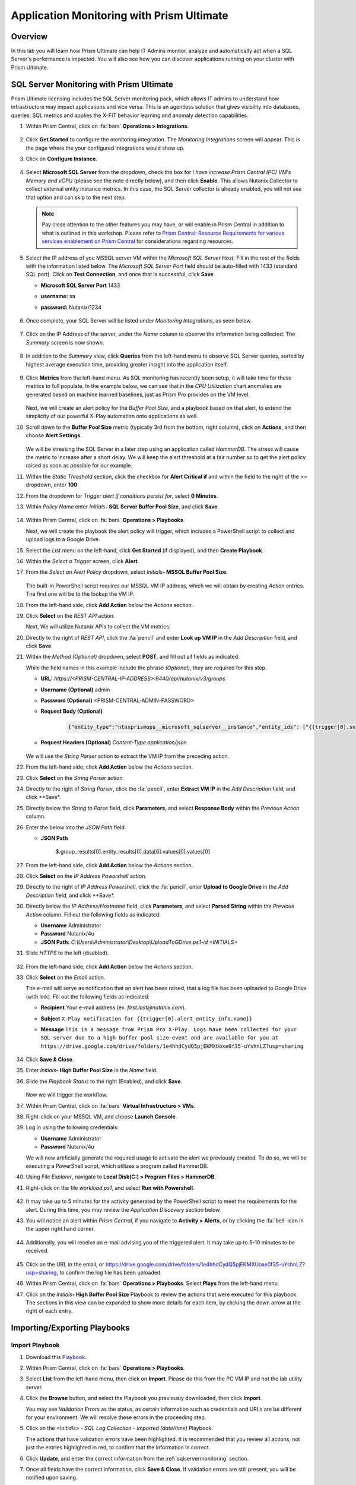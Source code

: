 .. _sqlservermonitoring:

------------------------------------------
Application Monitoring with Prism Ultimate
------------------------------------------

Overview
+++++++++

In this lab you will learn how Prism Ultimate can help IT Admins monitor, analyze and automatically act when a SQL Server's performance is impacted. You will also see how you can discover applications running on your cluster with Prism Ultimate.

SQL Server Monitoring with Prism Ultimate
+++++++++++++++++++++++++++++++++++++++++

Prism Ultimate licensing includes the SQL Server monitoring pack, which allows IT admins to understand how infrastructure may impact applications and vice versa. This is an agentless solution that gives visibility into databases, queries, SQL metrics and applies the X-FIT behavior learning and anomaly detection capabilities.

#. Within Prism Central, click on :fa:`bars` **Operations > Integrations**.

      .. figure:: images/appmonitoring0.png

#. Click **Get Started** to configure the monitoring integration. The *Monitoring Integrations* screen will appear. This is the page where the your configured integrations would show up.

#. Click on **Configure Instance**.

      .. figure:: images/appmonitoring2.png

#. Select **Microsoft SQL Server** from the dropdown, check the box for *I have increase Prism Central (PC) VM's Memory and vCPU* (please see the note directly below), and then click **Enable**. This allows Nutanix Collector to collect external entity instance metrics. In this case, the SQL Server collector is already enabled, you will not see that option and can skip to the next step.

   .. note::

      Pay close attention to the other features you may have, or will enable in Prism Central in addition to what is outlined in this workshop. Please refer to `Prism Central: Resource Requirements for various services enablement on Prism Central <https://portal.nutanix.com/page/documents/kbs/details?targetId=kA00e000000brBgCAI>`_ for considerations regarding resources.

#. Select the IP address of you MSSQL server VM within the *Microsoft SQL Server Host*. Fill in the rest of the fields with the information listed below. The *Microsoft SQL Server Port* field should be auto-filled with 1433 (standard SQL port). Click on **Test Connection**, and once that is successful, click **Save**.

   - **Microsoft SQL Server Port** 1433
   - **username:** sa
   - **password:** Nutanix/1234

      .. figure:: images/appmonitoring5.png

#. Once complete, your SQL Server will be listed under *Monitoring Integrations*, as seen below.

      .. figure:: images/appmonitoring6.png

#. Click on the IP Address of the server, under the *Name* column to observe the information being collected. The *Summary* screen is now shown.

      .. figure:: images/appmonitoring7.png

#. In addition to the *Summary* view, click **Queries** from the left-hand menu to observe SQL Server queries, sorted by highest average execution time, providing greater insight into the application itself.

      .. figure:: images/sqlqueries.png

#. Click **Metrics** from the left-hand menu. As SQL monitoring has recently been setup, it will take time for these metrics to full populate. In the example below, we can see that in the *CPU Utilization* chart anomalies are generated based on machine learned baselines, just as Prism Pro provides on the VM level.

      .. figure:: images/sqlcharts.png

   Next, we will create an alert policy for the *Buffer Pool Size*, and a playbook based on that alert, to extend the simplicity of our powerful X-Play automation onto applications as well.

#. Scroll down to the **Buffer Pool Size** metric (typically 3rd from the bottom, right column), click on **Actions**, and then choose **Alert Settings**.

      .. figure:: images/bufferalert1.png

   We will be stressing the SQL Server in a later step using an application called *HammerDB*. The stress will cause the metric to increase after a short delay. We will keep the alert threshold at a fair number so to get the alert policy raised as soon as possible for our example.

#. Within the *Static Threshold* section, click the checkbox for **Alert Critical if** and within the field to the right of the *>=* dropdown, enter **100**.

#. From the dropdown for *Trigger alert if conditions persist for*, select **0 Minutes**.

#. Within *Policy Name* enter *Initials*\ **- SQL Server Buffer Pool Size**, and click **Save**.

      .. figure:: images/bufferalert2.png

#. Within Prism Central, click on :fa:`bars` **Operations > Playbooks**.

   Next, we will create the playbook the alert policy will trigger, which includes a PowerShell script to collect and upload logs to a Google Drive.

#. Select the *List* menu on the left-hand, click **Get Started** (if displayed), and then **Create Playbook**.

#. Within the *Select a Trigger* screen, click **Alert**.

#. From the *Select an Alert Policy* dropdown, select *Initials*\ **- MSSQL Buffer Pool Size**.

      .. figure:: images/sqlplay1.png

   The built-in PowerShell script requires our MSSQL VM IP address, which we will obtain by creating *Action* entries. The first one will be to the lookup the VM IP.

#. From the left-hand side, click **Add Action** below the *Actions* section.

#. Click **Select** on the *REST API* action.

   Next, We will utilize Nutanix APIs to collect the VM metrics.

#. Directly to the right of *REST API*, click the :fa:`pencil` and enter **Look up VM IP** in the *Add Description* field, and click **Save**.

#. Within the *Method (Optional)* dropdown, select **POST**, and fill out all fields as indicated.

   .. note::

   While the field names in this example include the phrase *(Optional)*, they are required for this step.

   - **URL:** `https://<PRISM-CENTRAL-IP-ADDRESS>:9440/api/nutanix/v3/groups`
   - **Username (Optional)** admin
   - **Password (Optional)** <PRISM-CENTRAL-ADMIN-PASSWORD>
   - **Request Body (Optional)**

      .. code-block:: bash

         {"entity_type":"ntnxprismops__microsoft_sqlserver__instance","entity_ids": ["{{trigger[0].source_entity_info.uuid}}"],"query_name":"eb:data-1594987537113","grouping_attribute":" ","group_count":3,"group_offset":0,"group_attributes":[],"group_member_count":40,"group_member_offset":0,"group_member_sort_attribute":"active_node_ip","group_member_sort_order":"DESCENDING","group_member_attributes":[{"attribute":"active_node_ip"}]}

   - **Request Headers (Optional)** `Content-Type:application/json`

      .. figure:: images/sqlplay3.png

   We will use the *String Parser* action to extract the VM IP from the preceding action.

#. From the left-hand side, click **Add Action** below the *Actions* section.

#. Click **Select** on the *String Parser* action.

#. Directly to the right of *String Parser*, click the :fa:`pencil`, enter **Extract VM IP** in the *Add Description* field, and click **Save*.

#. Directly below the *String to Parse* field, click **Parameters**, and select **Response Body** within the *Previous Action* column.

#. Enter the below into the *JSON Path* field.

   - **JSON Path**

      .. code-block:: bash

      $.group_results[0].entity_results[0].data[0].values[0].values[0]

      .. figure:: images/sqlplay5.png

#. From the left-hand side, click **Add Action** below the *Actions* section.

#. Click **Select** on the *IP Address Powershell* action.

#. Directly to the right of *IP Address Powershell*, click the :fa:`pencil`, enter **Upload to Google Drive** in the *Add Description* field, and click **Save*.

#. Directly below the *IP Address/Hostname* field, click **Parameters**, and select **Parsed String** within the *Previous Action* column. Fill out the following fields as indicated:

   - **Username** Administrator
   - **Password** Nutanix/4u
   - **JSON Path:** `C:\\Users\\Administrator\\Desktop\\UploadToGDrive.ps1-id <INITIALS>`

#. Slide *HTTPS* to the left (disabled).

      .. figure:: images/sqlplay7.png

#. From the left-hand side, click **Add Action** below the *Actions* section.

#. Click **Select** on the *Email* action.

   The e-mail will serve as notification that an alert has been raised, that a log file has been uploaded to Google Drive (with  link). Fill out the following fields as indicated:

   - **Recipient** Your e-mail address (ex. `first.last@nutanix.com`).
   - **Subject** ``X-Play notification for {{trigger[0].alert_entity_info.name}}``
   - **Message** ``This is a message from Prism Pro X-Play. Logs have been collected for your SQL server due to a high buffer pool size event and are available for you at https://drive.google.com/drive/folders/1e4hhdCydQ5pjEKMXUoxe0f35-uYshnLZ?usp=sharing``

      .. figure:: images/sqlplay9.png

#. Click **Save & Close**.

#. Enter *Initials*\ **- High Buffer Pool Size** in the *Name* field.

#. Slide the *Playbook Status* to the right (Enabled), and click **Save**.

      .. figure:: images/sqlplay10.png

   Now we will trigger the workflow.

#. Within Prism Central, click on :fa:`bars` **Virtual Infrastructure > VMs**.

#. Right-click on your MSSQL VM, and choose **Launch Console**.

#. Log in using the following credentials:

   - **Username** Administrator
   - **Password** Nutanix/4u

   We will now artificially generate the required usage to activate the alert we previously created. To do so, we will be executing a PowerShell script, which utilizes a program called HammerDB.

#. Using *File Explorer*, navigate to **Local Disk(C:) > Program Files > HammerDB**.

#. Right-click on the file *workload.ps1*, and select **Run with Powershell**.

      .. figure:: images/hammerdb.png

#. It may take up to 5 minutes for the activity generated by the PowerShell script to meet the requirements for the alert. During this time, you may review the *Application Discovery* section below.

#. You will notice an alert within *Prism Central*, if you navigate to **Activity > Alerts**, or by clicking the :fa:`bell` icon in the upper right hand corner.

      .. figure:: images/pcalert.png

#. Additionally, you will receive an e-mail advising you of the triggered alert. It may take up to 5-10 minutes to be received.

      .. figure:: images/sqlemail.png

#. Click on the URL in the email, or https://drive.google.com/drive/folders/1e4hhdCydQ5pjEKMXUoxe0f35-uYshnLZ?usp=sharing, to confirm the log file has been uploaded.

#. Within Prism Central, click on :fa:`bars` **Operations > Playbooks**. Select **Plays** from the left-hand menu.

#. Click on the *Initials*\ **- High Buffer Pool Size** Playbook to review the actions that were executed for this playbook. The sections in this view can be expanded to show more details for each item, by clicking the down arrow at the right of each entry.

      .. figure:: images/sqlplay11.png

Importing/Exporting Playbooks
+++++++++++++++++++++++++++++

Import Playbook
...............

#. Download this `Playbook <https://drive.google.com/file/d/1lyVoKI0Xf0lJgC4k9aAfMTdztWD0fVMT/view?usp=sharing>`_.

#. Within Prism Central, click on :fa:`bars` **Operations > Playbooks**.

#. Select **List** from the left-hand menu, then click on **Import**. Please do this from the PC VM IP and not the lab utility server. 

#. Click the **Browse** button, and select the Playbook you previously downloaded, then click **Import**.

   You may see *Validation Errors* as the status, as certain information such as credentials and URLs are be different for your environment. We will resolve these errors in the proceeding step.

#. Click on the *<Initials> - SQL Log Collection - Imported (date/time)* Playbook.

   The actions that have validation errors have been highlighted. It is recommended that you review all actions, not just the entries highlighted in red, to confirm that the information in correct.

#. Click **Update**, and enter the correct information from the :ref:`sqlservermonitoring` section.

#. Once all fields have the correct information, click **Save & Close**. If validation errors are still present, you will be notified upon saving.

#. Enter *Initials*\ **- SQL Log Collection** in the *Name* field.

#. Slide the *Playbook Status* to the right (Enabled), and click **Save**.

Export Playbook
...............

#. Within Prism Central, click on :fa:`bars` **Operations > Playbooks**.

#. Select **List** from the left-hand menu, then click on **Import**.

#. Click on the *Initials*\ **- SQL Log Collection** Playbook.

#. Click on the *More* dropdown (upper right), and select **Export**.

#. Enter *Initials*\ **- SQL Log Collection - Export** in the *Name* field.

#. The exported *Initials*\ **- SQL Log Collection - Export.PBK** file will be downloaded by your browser, and available for future use.

Application Discovery with Prism Ultimate
+++++++++++++++++++++++++++++++++++++++++

Prism Ultimate gives the capability to discover applications, identify application to VM dependency, and provide a view of the full stack.

#. Within Prism Central, click on :fa:`bars` **Operations > App Discovery**.

#. Click on **Enable App Discovery** (if available), otherwise click **Discover** to begin the discovery process on your cluster. Once complete, you will be presented with a summary of the apps discovered, and identified.

#. Click on **View App Instances**.

      .. figure:: images/appdiscovery3.png

#. Review the list of apps, and observe that there are some apps listed as *Unknown*. Select any of these apps, then click on **Actions > Identify** to setup a policy to identify the app.

      .. figure:: images/appdiscovery4.png

#. You can identify an app by the port(s), as they will be automatically input into the corresponding field.

#. Give the app an appropriate name (ex. *Initials*\ **- My Special App**, then click on **Save and Apply**.

      .. figure:: images/appdiscovery5.png

#. Observe that the app is no longer listed as *Unknown*, and that the new identification policy you've created has been applied. Any future apps that match the policy you created, will be identified in the same way.

      .. figure:: images/appdiscovery6.png

#. Select the policy, and click **Actions > Delete**. Observe that the app you previously identified (via the policy you created) is once again listed as *Unknown*.

      .. figure:: images/appdiscovery7.png

Takeaways
+++++++++

   - Prism Ultimate bridges the gap between infrastructure, applications, and services. It satisfies IT OPS processes ranging from intelligent detection, to automated remediation.

   - X-Play, the "IFTTT" for the enterprise, is our engine to enable the automation of daily operations tasks, enabling admins of every skill level to build custom automations to aid them in their daily duties.

   - Prism Ultimate allows the admin to understand the relationship between their applications and infrastructure, with broader visibility and intelligent insights learning.

   - X-Play can be used seamlessly with the application data monitored via Prism Ultimate to build smart automation that can alert and remediate issues both on the infrastructure and on applications.
